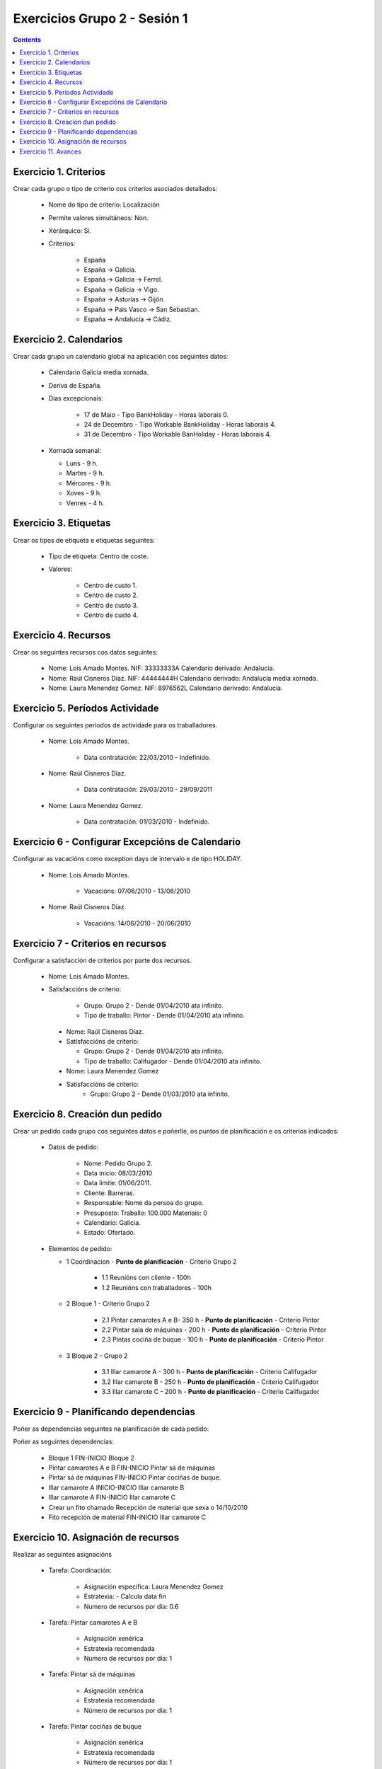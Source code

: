 Exercicios Grupo 2 - Sesión 1
#############################

.. contents::


Exercicio  1. Criterios
=======================

Crear cada grupo o tipo de criterio cos criterios asociados  detallados:



      * Nome do tipo de criterio: Localización
      * Permite valores  simultáneos: Non.
      * Xerárquico: Sí.
      * Criterios:

         * España
         * España -> Galicia.
         * España ->  Galicia -> Ferrol.
         * España ->  Galicia -> Vigo.
         * España ->  Asturias -> Gijón.
         * España -> Pais  Vasco -> San Sebastian.
         * España ->  Andalucía -> Cádiz.

Exercicio 2. Calendarios
========================

Crear cada grupo un calendario global na aplicación cos seguintes datos:



      * Calendario Galicia media xornada.
      * Deriva de España.
      * Días excepcionais:

         * 17 de Maio - Tipo BankHoliday - Horas  laborais 0.
         * 24 de Decembro - Tipo Workable  BankHoliday - Horas laborais 4.
         * 31 de Decembro -  Tipo Workable BanHoliday - Horas laborais 4.

      *  Xornada semanal:

         * Luns - 9 h.
         * Martes - 9 h.
         * Mércores - 9 h.
         * Xoves - 9 h.
         * Venres - 4 h.

Exercicio 3. Etiquetas
======================

Crear os  tipos de etiqueta e etiquetas seguintes:


      * Tipo de  etiqueta: Centro de coste.
      * Valores:

         * Centro de custo 1.
         * Centro de custo 2.
         * Centro de custo 3.
         * Centro de custo 4.

Exercicio 4. Recursos
=====================

Crear os seguintes recursos cos datos seguintes:



      * Nome: Lois Amado  Montes. NIF:  33333333A Calendario derivado: Andalucía.
      * Nome: Raúl Cisneros Díaz. NIF:  44444444H Calendario derivado: Andalucía media  xornada.
      * Nome: Laura Menendez Gomez. NIF: 8976562L Calendario derivado: Andalucía.

Exercicio 5. Períodos Actividade
================================

Configurar os seguintes períodos de  actividade para os traballadores.



      * Nome: Lois Amado Montes.

         * Data contratación: 22/03/2010 - Indefinido.

      * Nome: Raúl  Cisneros Díaz.

         * Data contratación: 29/03/2010 - 29/09/2011

      * Nome: Laura Menendez Gomez.

         * Data contratación: 01/03/2010 - Indefinido.


Exercicio 6 - Configurar Excepcións de Calendario
=================================================

Configurar as vacacións como exception  days de intervalo e de tipo HOLIDAY.



      * Nome: Lois Amado Montes.

         * Vacacións: 07/06/2010 - 13/06/2010

      * Nome: Raúl Cisneros Díaz.

         * Vacacións: 14/06/2010 - 20/06/2010

Exercicio 7 -  Criterios en recursos
====================================

Configurar a satisfacción de criterios por parte dos recursos.



      * Nome: Lois Amado Montes.
      * Satisfaccións de criterio:

         * Grupo: Grupo 2 - Dende 01/04/2010 ata infinito.
         * Tipo de traballo: Pintor - Dende 01/04/2010 ata infinito.

       * Nome: Raúl Cisneros Díaz.
       * Satisfaccións de criterio:

         * Grupo: Grupo 2  - Dende 01/04/2010 ata infinito.
         * Tipo de  traballo: Califugador - Dende 01/04/2010 ata infinito.

       * Nome: Laura Menendez Gomez
       * Satisfaccións de criterio:
          * Grupo: Grupo 2 - Dende 01/03/2010 ata infinito.

Exercicio  8. Creación dun pedido
=================================

Crear un pedido cada grupo cos seguintes datos e poñerlle, os puntos de planificación e os criterios indicados:



      * Datos de pedido:

         * Nome:  Pedido Grupo 2.
         * Data inicio: 08/03/2010
         * Data  limite: 01/06/2011.
         * Cliente: Barreras.
         * Responsable: Nome da persoa do grupo.
         * Presuposto: Traballo:  100.000  Materiais: 0
         * Calendario: Galicia.
         * Estado:  Ofertado.

      *  Elementos de pedido:

         * 1  Coordinacion - **Punto de planificación** - Criterio Grupo 2 

            * 1.1 Reunións con cliente - 100h
            * 1.2 Reunións con traballadores - 100h

         * 2  Bloque 1 - Criterio Grupo 2

            * 2.1 Pintar camarotes A e B- 350 h  - **Punto de planificación** - Criterio Pintor
            * 2.2 Pintar sala de máquinas - 200 h - **Punto de planificación** - Criterio Pintor
            * 2.3 Pintas cociña de buque - 100 h - **Punto de planificación** - Criterio Pintor

         * 3 Bloque  2 - Grupo 2

            * 3.1 Illar camarote A - 300 h - **Punto de planificación** - Criterio Califugador
            * 3.2 Illar camarote B - 250 h - **Punto de planificación** - Criterio Califugador
            * 3.3 Illar camarote C - 200 h - **Punto de planificación** - Criterio Califugador

Exercicio  9 - Planificando dependencias
========================================

Poñer as dependencias seguintes na planificación de cada pedido:



Poñer as seguintes dependencias:

         * Bloque 1 FIN-INICIO Bloque 2
         * Pintar camarotes A e B FIN-INICIO Pintar sá de máquinas
         * Pintar sá de máquinas FIN-INICIO Pintar cociñas de buque.
         * Illar camarote A INICIO-INICIO Illar camarote B
         * Illar camarote A FIN-INICIO Illar camarote C
         * Crear un fito chamado Recepción de material que sexa o 14/10/2010
         * Fito recepción de material FIN-INICIO Illar camarote C

Exercicio 10. Asignación de recursos
====================================

Realizar as seguintes asignacións



      * Tarefa:  Coordinación:

         * Asignación específica: Laura Menendez Gomez
         * Estratexia: - Calcula data fin
         * Numero  de recursos por dia: 0.6

      * Tarefa: Pintar camarotes A e B

         * Asignación xenérica
         * Estratexia recomendada
         * Numero  de recursos por dia: 1

      * Tarefa: Pintar sá de máquinas

         * Asignación xenérica
         * Estratexia recomendada
         * Número  de recursos por dia: 1

      * Tarefa: Pintar cociñas de buque

         * Asignación xenérica
         * Estratexia recomendada
         * Número  de recursos por dia: 1

      * Tarefa: Illar camarote A

         * Asignación xenérica con criterios [Grupo 2, Califugador]
         * Estratexia: Calcular recursos por dia.
         * Data de fin: 15 Outubro 2010
         * Horas:  300 horas.

      * Tarefa: Illar camarote B

         * Asignación xenérica con criterios [Grupo 2, Califugador]
         * Estratexia: Calcular número de horas
         * Número de  recursos por dia: 0.5
         * Data de fin: 1 de Agosto 2010

      * Tarefa:  Illar camarote

         * Asignación xenérica con criterios [Grupo  2, Califugador]
         * Estratexia: Calcular data fin
         * Recursos por dia: 0.5
         * Horas: 200

Exercicio 11. Avances
======================

Realizar as seguintes asignacións de avance



      *  Elemento de pedido - Coordinación - Avance de tipo porcentaxe - Valor   máximo 100 - Propaga

         * Valores: 25% a 15 Marzo de 2010.

      * Elemento  de pedido - Pintar camarotes A e B - Avance de tipo unidades - Valor  máximo 5 - Propaga

         * Valores: 1 unidade ao 2 de Marzo de 2010
         *  Valores: 2 unidades ao 30 de Marzo de 2010

      * Elemento de pedido -  Pintar sa de maquinas - Avance de tipo unidades - Valor máximo 10 -  Propaga

         * Valores:  3 unidades ao 2 de Abril de  2010.

      * Elemento de pedido - Pintar cociñas buque - Avance de tipo unidades - Valor máximo 15 - Propaga

         *  Valores: 5 unidades a 31 de Marzo de 2010.

      * Elemento de pedido -  Bloque 2 - Avance de tipo porcentaxe - Valor máximo 100 - Propaga

         *  Valores: 5 a 16 de Marzo de 2010.

      * Configurar a nivel de pedido  que o  avance  de tipo children é o que propaga.

